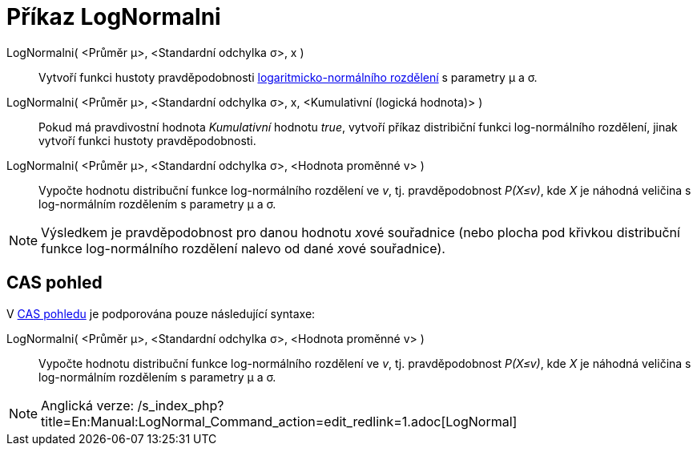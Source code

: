 = Příkaz LogNormalni
:page-en: commands/LogNormal
ifdef::env-github[:imagesdir: /cs/modules/ROOT/assets/images]

LogNormalni( <Průměr μ>, <Standardní odchylka σ>, x )::
  Vytvoří funkci hustoty pravděpodobnosti
  https://en.wikipedia.org/wiki/cs:Logaritmicko-norm%C3%A1ln%C3%AD_rozd%C4%9Blen%C3%AD[logaritmicko-normálního
  rozdělení] s parametry μ a σ.
LogNormalni( <Průměr μ>, <Standardní odchylka σ>, x, <Kumulativní (logická hodnota)> )::
  Pokud má pravdivostní hodnota _Kumulativní_ hodnotu _true_, vytvoří příkaz distribiční funkci log-normálního
  rozdělení, jinak vytvoří funkci hustoty pravděpodobnosti.
LogNormalni( <Průměr μ>, <Standardní odchylka σ>, <Hodnota proměnné v> )::
  Vypočte hodnotu distribuční funkce log-normálního rozdělení ve _v_, tj. pravděpodobnost _P(X≤v)_, kde _X_ je náhodná
  veličina s log-normálním rozdělením s parametry μ a σ.

[NOTE]
====

Výsledkem je pravděpodobnost pro danou hodnotu __x__ové souřadnice (nebo plocha pod křivkou distribuční funkce
log-normálního rozdělení nalevo od dané __x__ové souřadnice).

====

== CAS pohled

V xref:/CAS_pohled.adoc[CAS pohledu] je podporována pouze následující syntaxe:

LogNormalni( <Průměr μ>, <Standardní odchylka σ>, <Hodnota proměnné v> )::
  Vypočte hodnotu distribuční funkce log-normálního rozdělení ve _v_, tj. pravděpodobnost _P(X≤v)_, kde _X_ je náhodná
  veličina s log-normálním rozdělením s parametry μ a σ.

[NOTE]
====

Anglická verze: /s_index_php?title=En:Manual:LogNormal_Command_action=edit_redlink=1.adoc[LogNormal]
====
